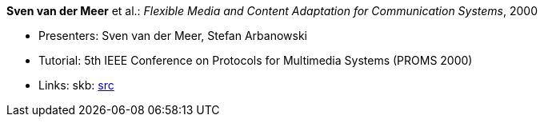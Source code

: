 *Sven van der Meer* et al.: _Flexible Media and Content Adaptation for Communication Systems_, 2000

* Presenters: Sven van der Meer, Stefan Arbanowski
* Tutorial: 5th IEEE Conference on Protocols for Multimedia Systems (PROMS 2000)
* Links:
       skb: link:https://github.com/vdmeer/skb/tree/master/library/talks/tutorial/2000/vandermeer-proms-2000.adoc[src]
ifdef::local[]
    ┃ link:/library/talks/keynote/2000/[Folder]
endif::[]


